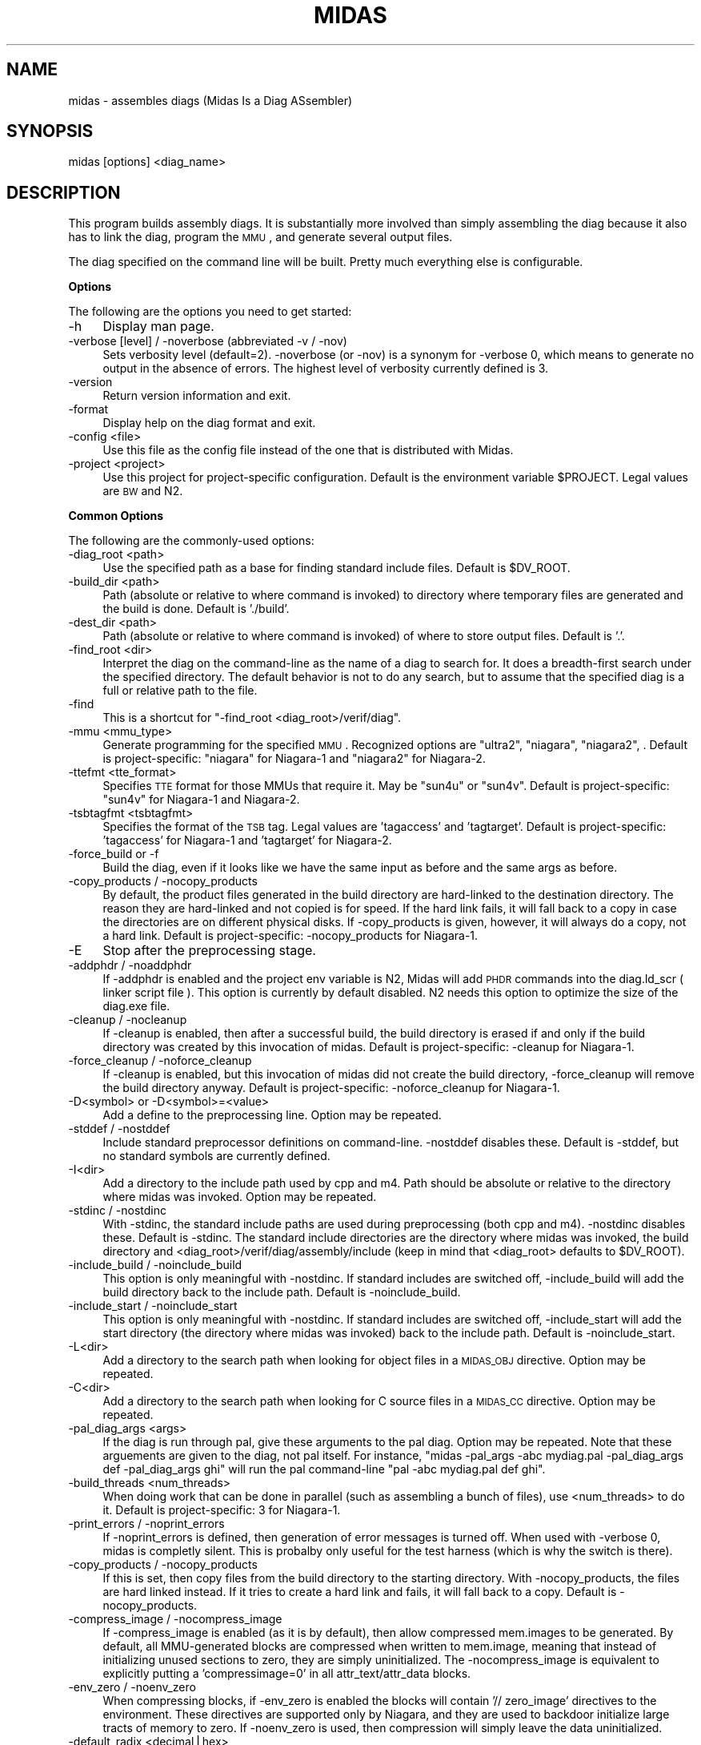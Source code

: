 .\" Automatically generated by Pod::Man v1.34, Pod::Parser v1.13
.\"
.\" Standard preamble:
.\" ========================================================================
.de Sh \" Subsection heading
.br
.if t .Sp
.ne 5
.PP
\fB\\$1\fR
.PP
..
.de Sp \" Vertical space (when we can't use .PP)
.if t .sp .5v
.if n .sp
..
.de Vb \" Begin verbatim text
.ft CW
.nf
.ne \\$1
..
.de Ve \" End verbatim text
.ft R
.fi
..
.\" Set up some character translations and predefined strings.  \*(-- will
.\" give an unbreakable dash, \*(PI will give pi, \*(L" will give a left
.\" double quote, and \*(R" will give a right double quote.  | will give a
.\" real vertical bar.  \*(C+ will give a nicer C++.  Capital omega is used to
.\" do unbreakable dashes and therefore won't be available.  \*(C` and \*(C'
.\" expand to `' in nroff, nothing in troff, for use with C<>.
.tr \(*W-|\(bv\*(Tr
.ds C+ C\v'-.1v'\h'-1p'\s-2+\h'-1p'+\s0\v'.1v'\h'-1p'
.ie n \{\
.    ds -- \(*W-
.    ds PI pi
.    if (\n(.H=4u)&(1m=24u) .ds -- \(*W\h'-12u'\(*W\h'-12u'-\" diablo 10 pitch
.    if (\n(.H=4u)&(1m=20u) .ds -- \(*W\h'-12u'\(*W\h'-8u'-\"  diablo 12 pitch
.    ds L" ""
.    ds R" ""
.    ds C` ""
.    ds C' ""
'br\}
.el\{\
.    ds -- \|\(em\|
.    ds PI \(*p
.    ds L" ``
.    ds R" ''
'br\}
.\"
.\" If the F register is turned on, we'll generate index entries on stderr for
.\" titles (.TH), headers (.SH), subsections (.Sh), items (.Ip), and index
.\" entries marked with X<> in POD.  Of course, you'll have to process the
.\" output yourself in some meaningful fashion.
.if \nF \{\
.    de IX
.    tm Index:\\$1\t\\n%\t"\\$2"
..
.    nr % 0
.    rr F
.\}
.\"
.\" For nroff, turn off justification.  Always turn off hyphenation; it makes
.\" way too many mistakes in technical documents.
.hy 0
.if n .na
.\"
.\" Accent mark definitions (@(#)ms.acc 1.5 88/02/08 SMI; from UCB 4.2).
.\" Fear.  Run.  Save yourself.  No user-serviceable parts.
.    \" fudge factors for nroff and troff
.if n \{\
.    ds #H 0
.    ds #V .8m
.    ds #F .3m
.    ds #[ \f1
.    ds #] \fP
.\}
.if t \{\
.    ds #H ((1u-(\\\\n(.fu%2u))*.13m)
.    ds #V .6m
.    ds #F 0
.    ds #[ \&
.    ds #] \&
.\}
.    \" simple accents for nroff and troff
.if n \{\
.    ds ' \&
.    ds ` \&
.    ds ^ \&
.    ds , \&
.    ds ~ ~
.    ds /
.\}
.if t \{\
.    ds ' \\k:\h'-(\\n(.wu*8/10-\*(#H)'\'\h"|\\n:u"
.    ds ` \\k:\h'-(\\n(.wu*8/10-\*(#H)'\`\h'|\\n:u'
.    ds ^ \\k:\h'-(\\n(.wu*10/11-\*(#H)'^\h'|\\n:u'
.    ds , \\k:\h'-(\\n(.wu*8/10)',\h'|\\n:u'
.    ds ~ \\k:\h'-(\\n(.wu-\*(#H-.1m)'~\h'|\\n:u'
.    ds / \\k:\h'-(\\n(.wu*8/10-\*(#H)'\z\(sl\h'|\\n:u'
.\}
.    \" troff and (daisy-wheel) nroff accents
.ds : \\k:\h'-(\\n(.wu*8/10-\*(#H+.1m+\*(#F)'\v'-\*(#V'\z.\h'.2m+\*(#F'.\h'|\\n:u'\v'\*(#V'
.ds 8 \h'\*(#H'\(*b\h'-\*(#H'
.ds o \\k:\h'-(\\n(.wu+\w'\(de'u-\*(#H)/2u'\v'-.3n'\*(#[\z\(de\v'.3n'\h'|\\n:u'\*(#]
.ds d- \h'\*(#H'\(pd\h'-\w'~'u'\v'-.25m'\f2\(hy\fP\v'.25m'\h'-\*(#H'
.ds D- D\\k:\h'-\w'D'u'\v'-.11m'\z\(hy\v'.11m'\h'|\\n:u'
.ds th \*(#[\v'.3m'\s+1I\s-1\v'-.3m'\h'-(\w'I'u*2/3)'\s-1o\s+1\*(#]
.ds Th \*(#[\s+2I\s-2\h'-\w'I'u*3/5'\v'-.3m'o\v'.3m'\*(#]
.ds ae a\h'-(\w'a'u*4/10)'e
.ds Ae A\h'-(\w'A'u*4/10)'E
.    \" corrections for vroff
.if v .ds ~ \\k:\h'-(\\n(.wu*9/10-\*(#H)'\s-2\u~\d\s+2\h'|\\n:u'
.if v .ds ^ \\k:\h'-(\\n(.wu*10/11-\*(#H)'\v'-.4m'^\v'.4m'\h'|\\n:u'
.    \" for low resolution devices (crt and lpr)
.if \n(.H>23 .if \n(.V>19 \
\{\
.    ds : e
.    ds 8 ss
.    ds o a
.    ds d- d\h'-1'\(ga
.    ds D- D\h'-1'\(hy
.    ds th \o'bp'
.    ds Th \o'LP'
.    ds ae ae
.    ds Ae AE
.\}
.rm #[ #] #H #V #F C
.\" ========================================================================
.\"
.IX Title "MIDAS 1"
.TH MIDAS 1 "2007-01-08" "perl v5.8.0" "User Contributed Perl Documentation"
.SH "NAME"
midas \- assembles diags (Midas Is a Diag ASsembler)
.SH "SYNOPSIS"
.IX Header "SYNOPSIS"
midas [options] <diag_name>
.SH "DESCRIPTION"
.IX Header "DESCRIPTION"
This program builds assembly diags.  It is substantially more involved
than simply assembling the diag because it also has to link the diag,
program the \s-1MMU\s0, and generate several output files.
.PP
The diag specified on the command line will be built.  Pretty much
everything else is configurable.
.Sh "Options"
.IX Subsection "Options"
The following are the options you need to get started:
.IP "\-h" 4
.IX Item "-h"
Display man page.
.IP "\-verbose [level] / \-noverbose (abbreviated \-v / \-nov)" 4
.IX Item "-verbose [level] / -noverbose (abbreviated -v / -nov)"
Sets verbosity level (default=2).  \-noverbose (or \-nov) is a synonym
for \-verbose 0, which means to generate no output in the absence of
errors.  The highest level of verbosity currently defined is 3.
.IP "\-version" 4
.IX Item "-version"
Return version information and exit.
.IP "\-format" 4
.IX Item "-format"
Display help on the diag format and exit.
.IP "\-config <file>" 4
.IX Item "-config <file>"
Use this file as the config file instead of the one that is
distributed with Midas.
.IP "\-project <project>" 4
.IX Item "-project <project>"
Use this project for project-specific configuration.  Default is the
environment variable \f(CW$PROJECT\fR.  Legal values are \s-1BW\s0 and N2.
.Sh "Common Options"
.IX Subsection "Common Options"
The following are the commonly-used options:
.IP "\-diag_root <path>" 4
.IX Item "-diag_root <path>"
Use the specified path as a base for finding standard include files.
Default is \f(CW$DV_ROOT\fR.
.IP "\-build_dir <path>" 4
.IX Item "-build_dir <path>"
Path (absolute or relative to where command is invoked) to directory
where temporary files are generated and the build is done.  Default is
\&'./build'.
.IP "\-dest_dir <path>" 4
.IX Item "-dest_dir <path>"
Path (absolute or relative to where command is invoked) of where to
store output files.  Default is '.'.
.IP "\-find_root <dir>" 4
.IX Item "-find_root <dir>"
Interpret the diag on the command-line as the name of a diag to search
for.  It does a breadth-first search under the specified directory.
The default behavior is not to do any search, but to assume that the
specified diag is a full or relative path to the file.
.IP "\-find" 4
.IX Item "-find"
This is a shortcut for "\-find_root <diag_root>/verif/diag".
.IP "\-mmu <mmu_type>" 4
.IX Item "-mmu <mmu_type>"
Generate programming for the specified \s-1MMU\s0.  Recognized options are
\&\*(L"ultra2\*(R", \*(L"niagara\*(R", \*(L"niagara2\*(R", .  Default is
project\-specific: \*(L"niagara\*(R" for Niagara\-1 and \*(L"niagara2\*(R" for
Niagara\-2.
.IP "\-ttefmt <tte_format>" 4
.IX Item "-ttefmt <tte_format>"
Specifies \s-1TTE\s0 format for those MMUs that require it.  May be \*(L"sun4u\*(R"
or \*(L"sun4v\*(R".  Default is project\-specific: \*(L"sun4v\*(R" for Niagara\-1 and
Niagara\-2.
.IP "\-tsbtagfmt <tsbtagfmt>" 4
.IX Item "-tsbtagfmt <tsbtagfmt>"
Specifies the format of the \s-1TSB\s0 tag.  Legal values are 'tagaccess' and
\&'tagtarget'.  Default is project\-specific: 'tagaccess' for Niagara\-1 and 'tagtarget' for Niagara\-2.
.IP "\-force_build or \-f" 4
.IX Item "-force_build or -f"
Build the diag, even if it looks like we have the same input as before
and the same args as before.
.IP "\-copy_products / \-nocopy_products" 4
.IX Item "-copy_products / -nocopy_products"
By default, the product files generated in the build directory are
hard-linked to the destination directory.  The reason they are
hard-linked and not copied is for speed.  If the hard link fails, it
will fall back to a copy in case the directories are on different
physical disks.  If \-copy_products is given, however, it will always
do a copy, not a hard link.  Default is project\-specific:
\&\-nocopy_products for Niagara\-1.
.IP "\-E" 4
.IX Item "-E"
Stop after the preprocessing stage.
.IP "\-addphdr / \-noaddphdr" 4
.IX Item "-addphdr / -noaddphdr"
If \-addphdr is enabled and the project env variable is N2, Midas will
add \s-1PHDR\s0 commands into the diag.ld_scr ( linker script file ). This 
option is currently by default disabled. N2 needs this option to optimize
the size of the diag.exe file.
.IP "\-cleanup / \-nocleanup" 4
.IX Item "-cleanup / -nocleanup"
If \-cleanup is enabled, then after a successful build, the build
directory is erased if and only if the build directory was created by
this invocation of midas.  Default is project\-specific: \-cleanup for
Niagara\-1.
.IP "\-force_cleanup / \-noforce_cleanup" 4
.IX Item "-force_cleanup / -noforce_cleanup"
If \-cleanup is enabled, but this invocation of midas did not create
the build directory, \-force_cleanup will remove the build directory
anyway.  Default is project\-specific: \-noforce_cleanup for Niagara\-1.
.IP "\-D<symbol> or \-D<symbol>=<value>" 4
.IX Item "-D<symbol> or -D<symbol>=<value>"
Add a define to the preprocessing line.  Option may be repeated.
.IP "\-stddef / \-nostddef" 4
.IX Item "-stddef / -nostddef"
Include standard preprocessor definitions on command\-line.  \-nostddef
disables these.  Default is \-stddef, but no standard symbols are
currently defined.
.IP "\-I<dir>" 4
.IX Item "-I<dir>"
Add a directory to the include path used by cpp and m4.  Path should
be absolute or relative to the directory where midas was invoked.
Option may be repeated.
.IP "\-stdinc / \-nostdinc" 4
.IX Item "-stdinc / -nostdinc"
With \-stdinc, the standard include paths are used during preprocessing
(both cpp and m4).  \-nostdinc disables these.  Default is \-stdinc.
The standard include directories are the directory where midas was
invoked, the build directory and
<diag_root>/verif/diag/assembly/include (keep in mind that
<diag_root> defaults to \f(CW$DV_ROOT\fR).
.IP "\-include_build / \-noinclude_build" 4
.IX Item "-include_build / -noinclude_build"
This option is only meaningful with \-nostdinc.  If standard includes
are switched off, \-include_build will add the build directory back to
the include path.  Default is \-noinclude_build.
.IP "\-include_start / \-noinclude_start" 4
.IX Item "-include_start / -noinclude_start"
This option is only meaningful with \-nostdinc.  If standard includes
are switched off, \-include_start will add the start directory (the
directory where midas was invoked) back to the include path.
Default is \-noinclude_start.
.IP "\-L<dir>" 4
.IX Item "-L<dir>"
Add a directory to the search path when looking for object files in a
\&\s-1MIDAS_OBJ\s0 directive.  Option may be repeated.
.IP "\-C<dir>" 4
.IX Item "-C<dir>"
Add a directory to the search path when looking for C source files in
a \s-1MIDAS_CC\s0 directive.  Option may be repeated.
.IP "\-pal_diag_args <args>" 4
.IX Item "-pal_diag_args <args>"
If the diag is run through pal, give these arguments to the pal diag.
Option may be repeated.  Note that these arguements are given to the
diag, not pal itself.  For instance, \*(L"midas \-pal_args \-abc mydiag.pal
\&\-pal_diag_args def \-pal_diag_args ghi\*(R" will run the pal command-line
\&\*(L"pal \-abc mydiag.pal def ghi\*(R".
.IP "\-build_threads <num_threads>" 4
.IX Item "-build_threads <num_threads>"
When doing work that can be done in parallel (such as assembling a
bunch of files), use <num_threads> to do it.  Default is
project\-specific: 3 for Niagara\-1.
.IP "\-print_errors / \-noprint_errors" 4
.IX Item "-print_errors / -noprint_errors"
If \-noprint_errors is defined, then generation of error messages is
turned off.  When used with \-verbose 0, midas is completly silent.
This is probalby only useful for the test harness (which is why the
switch is there).
.IP "\-copy_products / \-nocopy_products" 4
.IX Item "-copy_products / -nocopy_products"
If this is set, then copy files from the build directory to the
starting directory.  With \-nocopy_products, the files are hard linked
instead.  If it tries to create a hard link and fails, it will fall
back to a copy.  Default is \-nocopy_products.
.IP "\-compress_image / \-nocompress_image" 4
.IX Item "-compress_image / -nocompress_image"
If \-compress_image is enabled (as it is by default), then allow
compressed mem.images to be generated.  By default, all MMU-generated
blocks are compressed when written to mem.image, meaning that instead
of initializing unused sections to zero, they are simply
uninitialized.  The \-nocompress_image is equivalent to explicitly
putting a 'compressimage=0' in all attr_text/attr_data blocks.
.IP "\-env_zero / \-noenv_zero" 4
.IX Item "-env_zero / -noenv_zero"
When compressing blocks, if \-env_zero is enabled the blocks will
contain '// zero_image' directives to the environment.  These
directives are supported only by Niagara, and they are used to
backdoor initialize large tracts of memory to zero.  If \-noenv_zero is
used, then compression will simply leave the data uninitialized.
.IP "\-default_radix <decimal|hex>" 4
.IX Item "-default_radix <decimal|hex>"
Radix to assume for all parameters that do not explicitly start with
\&'0x'.  Default is 'decimal'.
.IP "\-gen_all_tsbs / \-nogen_all_tsbs" 4
.IX Item "-gen_all_tsbs / -nogen_all_tsbs"
If \-gen_all_tsbs is given, then all TSBs that are defined are written
to the memory image.  If \-nogen_all_tsbs, then generate only the TSBs
that are used.  Default is project\-specific: \-nogen_all_tsbs for
Niagara\-1.
.IP "\-allow_tsb_conflicts / \-noallow_tsb_conflicts" 4
.IX Item "-allow_tsb_conflicts / -noallow_tsb_conflicts"
If \-allow_tsb_conflicts is enabled, then it is legal to have mutiple
virtual address map to the same entry in a \s-1TSB\s0.  A linked-list will be
created to hold all entries.  With \-noallow_tsb_conflicts (which is
the default for N1), collisions in the \s-1TSB\s0 can only happen with the
save \s-1VA\s0 but different contexts.  Default is project\-specific.
.IP "\-allow_empty_sections / \-noallow_empty_sections" 4
.IX Item "-allow_empty_sections / -noallow_empty_sections"
If \s-1TEXT_VA\s0 is specified, then at least one attr_text block for the
section has to be specified, and the same is true for \s-1DATA_VA\s0 and
attr_data blocks.  If \-allow_empty_sections is specified, then midas
will allow you to specify a \s-1TEXT_VA\s0(\s-1DATA_VA\s0) for the section, even if
the section has no attr_text(attr_data) blocks.  Of course, any
text(data) in such a section will be ignored.  Default is
project\-specific: \-noallow_empty_sections for Niagara\-1.
.IP "\-allow_duplicate_tags / \-noallow_duplicate_tags" 4
.IX Item "-allow_duplicate_tags / -noallow_duplicate_tags"
When adding to a \s-1TSB\s0 link list, it is an error to add the same tag
twice.  \-allow_duplicate_tags suspends the error check.  Default is
project\-specific: \-noallow_duplicate_tags for Niagara\-1.
.IP "\-allow_illegal_page_sizes / \-noallow_illegal_page_sizes" 4
.IX Item "-allow_illegal_page_sizes / -noallow_illegal_page_sizes"
If \-allow_illegal_page_sizes, then tte_size attributes are not checked
for valid values, though they are still checked against the width of
the field.  For instance, in the Niagara \s-1MMU\s0, there are 3 page bits,
so values can be specified 0\-7.  However, the only legal values for
Niagara are 0, 1, 3, and 5, and unless \-allow_illegal_page_sizes is in
effect, setting page bits of 2, 4, 6, or 7 will cause an error.  The
default is project\-specific: \-noallow_illegal_page_sizes for
Niagara\-1.
.IP "\-allow_misalgined_tsb_base / \-noallow_misaligned_tsb_base" 4
.IX Item "-allow_misalgined_tsb_base / -noallow_misaligned_tsb_base"
If \-allow_misaligned_tsb_base is set, then a \s-1TSB\s0 base address need not
be aligned with the \s-1TSB\s0 size.  Real software will never do this, but I
want it to be possible in diags.  If an unalgined address is specified
as the base and \-allow_misaligned_tsb_base is specified, then midas
will forcibly align the address.  Default should be
\&\-noallow_misaligned_tsb_base for all projects.
.IP "\-errcode <error_code>" 4
.IX Item "-errcode <error_code>"
Prints a one-line description for the midas error code.  Then exits
with status 0.
.Sh "Configuring Commands"
.IX Subsection "Configuring Commands"
midas runs several commands in the course of its operation.  Several
of these can be configured.  The configurable commands are: pal, cpp,
m4, gcc, as, and ld.  Each configurable command has 3 associated options:
.IP "\-std_<command>_args / \-nostd_<command>_args" 4
.IX Item "-std_<command>_args / -nostd_<command>_args"
When \-std_<command>_args is enabled, the standard set of
arguments for <command> are used.  Default is
\&\-std_<command>_args
.IP "\-<command>_args <args>" 4
.IX Item "-<command>_args <args>"
Add <args> to the argument list for the specified <command>.
.IP "\-<command>_cmd <custom_command>" 4
.IX Item "-<command>_cmd <custom_command>"
Use <custom_command> to run the specifed <command>
instead of the standard version.
.PP
\fIExample\fR
.IX Subsection "Example"
.PP
For instance, to add \-foo to the link line, use my_cpp to preprocess, and
not use any standard assembler options, use:
.PP
.Vb 1
\&  midas -ld_args -foo -cpp_cmd my_cpp -nostd_as_args mydiag.s
.Ve
.Sh "Configuring Filenames"
.IX Subsection "Configuring Filenames"
There are several generated files, and they all have default names.
You can configure the names of many of the files with the following
option.
.IP "\-file <tag>=<name>" 4
.IX Item "-file <tag>=<name>"
Cause midas to name the file whose tag is <tag> to be named
<name> instead of the default.  <name> is treated as
the name of a file in the build directory.
.PP
The list of valid tags for the \-file option are:
.IP "src" 4
.IX Item "src"
Local version of the original source code for the diag.  Default is 'diag.src'.
.IP "s" 4
.IX Item "s"
Assembly portion of diag before any preprocessing.  Default is 'diag.s'.
.IP "pl" 4
.IX Item "pl"
Perl portion of the diag.  Deafult is 'diag.pl'.
.IP "cpp" 4
.IX Item "cpp"
Output of the C preprocessor.  Deafult is 'diag.cpp'.
.IP "m4" 4
.IX Item "m4"
Output of the m4 preprocessor.  Default is 'diag.m4'.
.IP "ldscr" 4
.IX Item "ldscr"
Linker script.  Default is 'diag.ls_scr'.
.IP "exe" 4
.IX Item "exe"
Linked executable.  Default is 'diag*.exe' where * is
application name.
.IP "image" 4
.IX Item "image"
Verilog memory image.  Default is 'mem.image'.
.IP "events" 4
.IX Item "events"
Events file.  Default is 'diag.ev'.
.IP "symtab" 4
.IX Item "symtab"
Symbol table.  Default is 'symbol.tbl'.
.IP "goldfinger" 4
.IX Item "goldfinger"
Specification to goldfinger on how to create memory image.  Default is
\&'diag.goldfinger'.
.IP "directives" 4
.IX Item "directives"
File to contain midas directives after section splitting.  Default is
\&'diag.midas'.
.IP "cmdfile" 4
.IX Item "cmdfile"
File to stash the midas command\-line.  Default is '.midas_args'.
.IP "oldcmdfile" 4
.IX Item "oldcmdfile"
File to move old command-line options.  Default is '.midas_args.old'.
.IP "oldm4" 4
.IX Item "oldm4"
File to stash m4 output of previous run.  Default is '.midas.diag.m4.old'.
.Sh "Running Specific Phases"
.IX Subsection "Running Specific Phases"
The build process is broken into phases: setup, preprocess,
sectioning, assemble, link, postprocess, copydest, cleanup.  The
default behavior is to run all phases.  You can, however, restrict
operation to a selected set of phases.
.IP "\-start_phase <phase_name>" 4
.IX Item "-start_phase <phase_name>"
Start with the named phase and run all subsequent phase.
.IP "\-phase <phase_name>" 4
.IX Item "-phase <phase_name>"
Run the specified phase.  If any \-phase or \-start_phase option exists,
then by default all phases are off (except for the ones that \-phase
and \-start_phase switch on).  You can have multiple \-phase options.
.IP "\-E" 4
.IX Item "-E"
This option (mentioned above, which runs the preprocessor only) is just a
shortcut for \*(L"\-phase setup \-phase preprocess\*(R").
.PP
Keep in mind that running selected phases is caveat emptor.  There are
cases where phases expect data or files from previous phases.  You may
get lucky, but don't blame me if it doesn't work.
.Sh "Errors"
.IX Subsection "Errors"
When midas is unable to run correctly it will exit with one of the
folllowing error codes.
.IP "M_NOERROR (#0): No error." 4
.IX Item "M_NOERROR (#0): No error."
.PD 0
.IP "M_MISC (#1): Miscellaneous error" 4
.IX Item "M_MISC (#1): Miscellaneous error"
.IP "M_CODE (#2): Error in midas code." 4
.IX Item "M_CODE (#2): Error in midas code."
.IP "M_DIR (#3): Directory error." 4
.IX Item "M_DIR (#3): Directory error."
.IP "M_FILE (#4): File error." 4
.IX Item "M_FILE (#4): File error."
.IP "M_CMDFAIL (#5): Command failed." 4
.IX Item "M_CMDFAIL (#5): Command failed."
.IP "M_SECSYNTAX (#6): Error in section syntax." 4
.IX Item "M_SECSYNTAX (#6): Error in section syntax."
.IP "M_ATTRSYNTAX (#7): Error in attr syntax." 4
.IX Item "M_ATTRSYNTAX (#7): Error in attr syntax."
.IP "M_MISSINGPARAM (#8): Missing parameter." 4
.IX Item "M_MISSINGPARAM (#8): Missing parameter."
.IP "M_ILLEGALPARAM (#9): Illegal parameter." 4
.IX Item "M_ILLEGALPARAM (#9): Illegal parameter."
.IP "M_OUTOFRANGE (#10): Out of range." 4
.IX Item "M_OUTOFRANGE (#10): Out of range."
.IP "M_NOTNUM (#11): Not a number." 4
.IX Item "M_NOTNUM (#11): Not a number."
.IP "M_VACOLLIDE (#12): \s-1VA\s0 collision." 4
.IX Item "M_VACOLLIDE (#12): VA collision."
.IP "M_PACOLLIDE (#13): \s-1PA\s0 collision." 4
.IX Item "M_PACOLLIDE (#13): PA collision."
.IP "M_DIRECTIVESYNTAX (#14): Directive syntax error." 4
.IX Item "M_DIRECTIVESYNTAX (#14): Directive syntax error."
.IP "M_GENFAIL (#15): File generation failed." 4
.IX Item "M_GENFAIL (#15): File generation failed."
.IP "M_ASMFAIL (#16): Assembler failed." 4
.IX Item "M_ASMFAIL (#16): Assembler failed."
.IP "M_CCFAIL (#17): C compiler failed." 4
.IX Item "M_CCFAIL (#17): C compiler failed."
.IP "M_LINKFAIL (#18): Linker failed." 4
.IX Item "M_LINKFAIL (#18): Linker failed."
.IP "M_CPPFAIL (#19): \s-1CPP\s0 failed." 4
.IX Item "M_CPPFAIL (#19): CPP failed."
.IP "M_M4FAIL (#20): M4 preprocessor failed." 4
.IX Item "M_M4FAIL (#20): M4 preprocessor failed."
.IP "M_BADCONFIG (#21): Bad configuration." 4
.IX Item "M_BADCONFIG (#21): Bad configuration."
.IP "M_EVENTERR (#22): Event parsing error." 4
.IX Item "M_EVENTERR (#22): Event parsing error."
.IP "M_ARGERR (#23): Argument error." 4
.IX Item "M_ARGERR (#23): Argument error."
.IP "M_NOSEC (#24): Undefined section." 4
.IX Item "M_NOSEC (#24): Undefined section."
.IP "M_BADTSB (#25): Bad \s-1TSB\s0." 4
.IX Item "M_BADTSB (#25): Bad TSB."
.IP "M_BADALIGN (#26): Bad Alignment." 4
.IX Item "M_BADALIGN (#26): Bad Alignment."
.IP "M_EMPTYSECTION (#27): Empty section." 4
.IX Item "M_EMPTYSECTION (#27): Empty section."
.IP "M_TSBSYNTAX (#28): Error in tsb syntax." 4
.IX Item "M_TSBSYNTAX (#28): Error in tsb syntax."
.IP "M_APPSYNTAX (#29): Error in app syntax.'" 4
.IX Item "M_APPSYNTAX (#29): Error in app syntax.'"
.IP "M_MEMORY (#30): Memory error." 4
.IX Item "M_MEMORY (#30): Memory error."
.IP "M_GOLDFINGERPARSE (#31): Goldfinger parse error." 4
.IX Item "M_GOLDFINGERPARSE (#31): Goldfinger parse error."
.IP "M_GOLDFINGERARG (#32): Goldfinger arg error." 4
.IX Item "M_GOLDFINGERARG (#32): Goldfinger arg error."
.IP "M_ELF (#33): \s-1ELF\s0 error." 4
.IX Item "M_ELF (#33): ELF error."
.IP "M_BADLABEL (#34): Bad label." 4
.IX Item "M_BADLABEL (#34): Bad label."
.IP "M_GOLDFINGERMISC (#35): Uncategorized goldfinger error." 4
.IX Item "M_GOLDFINGERMISC (#35): Uncategorized goldfinger error."
.IP "M_GOLDFINGERVERSION (#36): Bad version of goldfinger" 4
.IX Item "M_GOLDFINGERVERSION (#36): Bad version of goldfinger"
.IP "M_DUPLICATETAG (#37): Duplicate tags in \s-1TSB\s0" 4
.IX Item "M_DUPLICATETAG (#37): Duplicate tags in TSB"
.IP "M_BLOCKSYNTAX (#38): Error defining goldfinger \s-1BLOCK\s0" 4
.IX Item "M_BLOCKSYNTAX (#38): Error defining goldfinger BLOCK"
.PD
.SH "AUTHOR"
.IX Header "AUTHOR"
.SH "SEE ALSO"
.IX Header "SEE ALSO"
.Vb 1
\&  Midas(3), goldfinger(1).
.Ve
